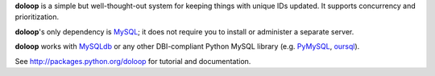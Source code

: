 **doloop** is a simple but well-thought-out system for keeping things 
with unique IDs updated. It supports concurrency and prioritization.

**doloop**'s only dependency is 
`MySQL <http://dev.mysql.com>`_; it does not require you to
install or administer a separate server.

**doloop** works with `MySQLdb <http://mysql-python.sourceforge.net/>`_
or any other DBI-compliant Python MySQL library (e.g.
`PyMySQL <https://github.com/petehunt/PyMySQL/>`_,
`oursql <https://launchpad.net/oursql>`_).

See http://packages.python.org/doloop for tutorial and documentation.
